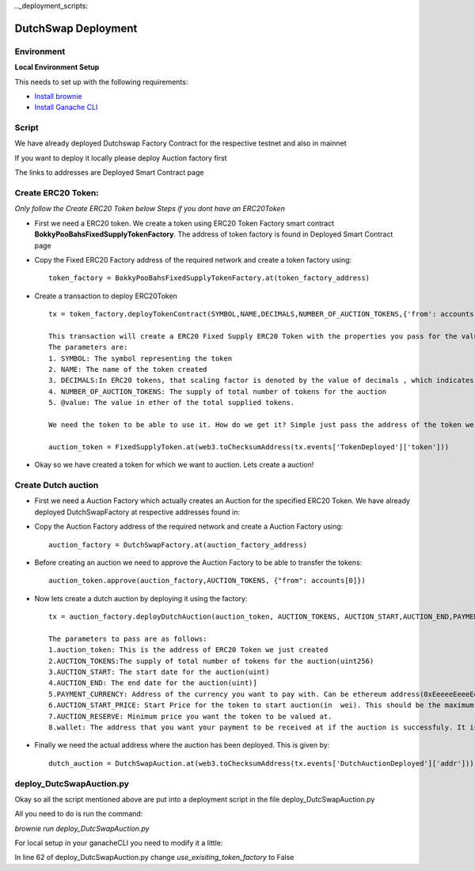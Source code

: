.. meta::
    :keywords: deployment scripts

.._deployment_scripts:

DutchSwap Deployment
=============================================

Environment
-------------------------------------------
**Local Environment Setup** 

This needs to set up with the following requirements:

* `Install brownie  <https://eth-brownie.readthedocs.io/en/stable/install.html>`_
* `Install Ganache CLI <https://www.npmjs.com/package/ganache-cli>`_

Script
------
We have already deployed Dutchswap Factory Contract for the respective testnet and also in mainnet

If you want to deploy it locally please deploy Auction factory first

The links to addresses are Deployed Smart Contract page

Create ERC20 Token:
----------------------------
`Only follow the Create ERC20 Token below Steps if you dont have an ERC20Token`



* First we need a ERC20 token. We create a token using ERC20 Token Factory smart contract **BokkyPooBahsFixedSupplyTokenFactory**. The address of token factory is found in Deployed Smart Contract page
  

* Copy the Fixed ERC20 Factory address of the required network and create a token factory using::

        token_factory = BokkyPooBahsFixedSupplyTokenFactory.at(token_factory_address)
    
* Create a transaction to deploy ERC20Token ::

        tx = token_factory.deployTokenContract(SYMBOL,NAME,DECIMALS,NUMBER_OF_AUCTION_TOKENS,{'from': accounts[0], "value": "@value ethers"})

        This transaction will create a ERC20 Fixed Supply ERC20 Token with the properties you pass for the values of the parameters
        The parameters are:
        1. SYMBOL: The symbol representing the token
        2. NAME: The name of the token created
        3. DECIMALS:In ERC20 tokens, that scaling factor is denoted by the value of decimals , which indicates how many 0's there are to the right of the decimal point the fixed-point representation of a token
        4. NUMBER_OF_AUCTION_TOKENS: The supply of total number of tokens for the auction
        5. @value: The value in ether of the total supplied tokens.

        We need the token to be able to use it. How do we get it? Simple just pass the address of the token we get from above transaction ::

        auction_token = FixedSupplyToken.at(web3.toChecksumAddress(tx.events['TokenDeployed']['token']))

* Okay so we have created a token for which we want to auction. Lets create a auction!

Create Dutch auction
---------------------------

* First we need a Auction Factory which actually creates an Auction for the specified ERC20 Token. We have already deployed DutchSwapFactory at respective addresses found in:

* Copy the Auction Factory address of the required network and create a Auction Factory using::
    
   auction_factory = DutchSwapFactory.at(auction_factory_address)

* Before creating an auction we need to approve the Auction Factory to be able to transfer the tokens::
        
   auction_token.approve(auction_factory,AUCTION_TOKENS, {"from": accounts[0]})

* Now lets create a dutch auction by deploying it using the factory::

   tx = auction_factory.deployDutchAuction(auction_token, AUCTION_TOKENS, AUCTION_START,AUCTION_END,PAYMENT_CURRENCY, AUCTION_START_PRICE, AUCTION_RESERVE, wallet, {"from": accounts[0]})

   The parameters to pass are as follows:
   1.auction_token: This is the address of ERC20 Token we just created
   2.AUCTION_TOKENS:The supply of total number of tokens for the auction(uint256)
   3.AUCTION_START: The start date for the auction(uint)
   4.AUCTION_END: The end date for the auction(uint)]
   5.PAYMENT_CURRENCY: Address of the currency you want to pay with. Can be ethereum address(0xEeeeeEeeeEeEeeEeEeEeeEEEeeeeEeeeeeeeEEeE) or a token address
   6.AUCTION_START_PRICE: Start Price for the token to start auction(in  wei). This should be the maximum price you want your token to be valued at
   7.AUCTION_RESERVE: Minimum price you want the token to be valued at.
   8.wallet: The address that you want your payment to be received at if the auction is successfuly. It is also the address that you will receive your tokens at if the auction is not successful.

* Finally we need the actual address where the auction has been deployed. This is given by::

    dutch_auction = DutchSwapAuction.at(web3.toChecksumAddress(tx.events['DutchAuctionDeployed']['addr']))

deploy_DutcSwapAuction.py
------------------------------
Okay so all the script mentioned above are put into a deployment script in the file deploy_DutcSwapAuction.py

All you need to do is run the command:

`brownie run deploy_DutcSwapAuction.py`

For local setup in your ganacheCLI you need to modify it a little:

In line 62 of deploy_DutcSwapAuction.py change `use_exisiting_token_factory` to False


